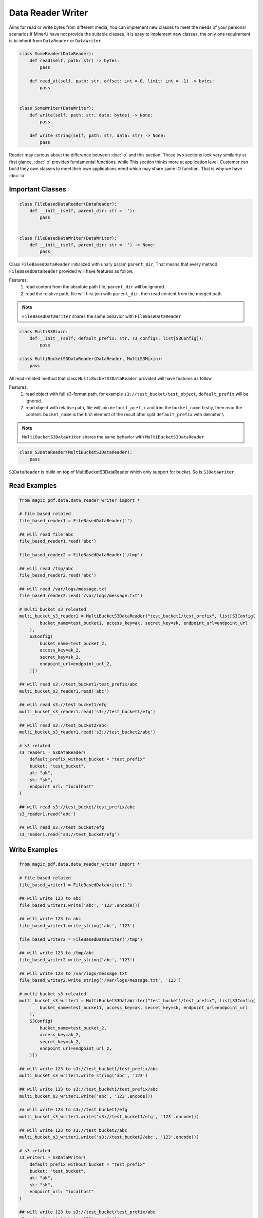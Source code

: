 
Data Reader Writer 
====================

Aims for read or write bytes from different media, You can implement new classes to meet the needs of your personal scenarios 
if MinerU have not provide the suitable classes. It is easy to implement new classes, the only one requirement is to inherit from
``DataReader`` or ``DataWriter``

.. code:: python

    class SomeReader(DataReader):
        def read(self, path: str) -> bytes:
            pass

        def read_at(self, path: str, offset: int = 0, limit: int = -1) -> bytes:
            pass


    class SomeWriter(DataWriter):
        def write(self, path: str, data: bytes) -> None:
            pass

        def write_string(self, path: str, data: str) -> None:
            pass


Reader may curious about the difference between :doc:`io` and this section. Those two sections look very similarity at first glance.
:doc:`io` provides fundamental functions, while This section thinks more at application level. Customer can build they own classes to meet 
their own applications need which may share same IO function. That is why we have :doc:`io`.


Important Classes
-----------------

.. code:: python

    class FileBasedDataReader(DataReader):
        def __init__(self, parent_dir: str = ''):
            pass


    class FileBasedDataWriter(DataWriter):
        def __init__(self, parent_dir: str = '') -> None:
            pass

Class ``FileBasedDataReader`` initialized with unary param ``parent_dir``, That means that every method ``FileBasedDataReader`` provided will have features as follow.

Features:
    #. read content from the absolute path file, ``parent_dir`` will be ignored.
    #. read the relative path, file will first join with ``parent_dir``, then read content from the merged path


.. note::

    ``FileBasedDataWriter`` shares the same behavior with ``FileBaseDataReader``


.. code:: python 

    class MultiS3Mixin:
        def __init__(self, default_prefix: str, s3_configs: list[S3Config]):
            pass

    class MultiBucketS3DataReader(DataReader, MultiS3Mixin):
        pass

All read-related method that class ``MultiBucketS3DataReader`` provided will have features as follow.

Features:
    #. read object with full s3-format path, for example ``s3://test_bucket/test_object``, ``default_prefix`` will be ignored.
    #. read object with relative path, file will join ``default_prefix`` and trim the ``bucket_name`` firstly, then read the content. ``bucket_name`` is the first element of the result after split ``default_prefix`` with delimiter ``\`` 

.. note::
    ``MultiBucketS3DataWriter`` shares the same behavior with ``MultiBucketS3DataReader``


.. code:: python

    class S3DataReader(MultiBucketS3DataReader):
        pass

``S3DataReader`` is build on top of MultiBucketS3DataReader which only support for bucket. So is ``S3DataWriter``. 


Read Examples
------------

.. code:: python

    from magic_pdf.data.data_reader_writer import *

    # file based related 
    file_based_reader1 = FileBasedDataReader('')

    ## will read file abc 
    file_based_reader1.read('abc') 

    file_based_reader2 = FileBasedDataReader('/tmp')

    ## will read /tmp/abc
    file_based_reader2.read('abc')

    ## will read /var/logs/message.txt
    file_based_reader2.read('/var/logs/message.txt')

    # multi bucket s3 releated
    multi_bucket_s3_reader1 = MultiBucketS3DataReader("test_bucket1/test_prefix", list[S3Config(
            bucket_name=test_bucket1, access_key=ak, secret_key=sk, endpoint_url=endpoint_url
        ),
        S3Config(
            bucket_name=test_bucket_2,
            access_key=ak_2,
            secret_key=sk_2,
            endpoint_url=endpoint_url_2,
        )])
    
    ## will read s3://test_bucket1/test_prefix/abc
    multi_bucket_s3_reader1.read('abc')

    ## will read s3://test_bucket1/efg
    multi_bucket_s3_reader1.read('s3://test_bucket1/efg')

    ## will read s3://test_bucket2/abc
    multi_bucket_s3_reader1.read('s3://test_bucket2/abc')

    # s3 related
    s3_reader1 = S3DataReader(
        default_prefix_without_bucket = "test_prefix"
        bucket: "test_bucket",
        ak: "ak",
        sk: "sk",
        endpoint_url: "localhost"
    )

    ## will read s3://test_bucket/test_prefix/abc 
    s3_reader1.read('abc')
   
    ## will read s3://test_bucket/efg
    s3_reader1.read('s3://test_bucket/efg')


Write Examples
---------------

.. code:: python

    from magic_pdf.data.data_reader_writer import *

    # file based related 
    file_based_writer1 = FileBasedDataWriter('')

    ## will write 123 to abc
    file_based_writer1.write('abc', '123'.encode()) 

    ## will write 123 to abc
    file_based_writer1.write_string('abc', '123') 

    file_based_writer2 = FileBasedDataWriter('/tmp')

    ## will write 123 to /tmp/abc
    file_based_writer2.write_string('abc', '123')

    ## will write 123 to /var/logs/message.txt
    file_based_writer2.write_string('/var/logs/message.txt', '123')

    # multi bucket s3 releated
    multi_bucket_s3_writer1 = MultiBucketS3DataWriter("test_bucket1/test_prefix", list[S3Config(
            bucket_name=test_bucket1, access_key=ak, secret_key=sk, endpoint_url=endpoint_url
        ),
        S3Config(
            bucket_name=test_bucket_2,
            access_key=ak_2,
            secret_key=sk_2,
            endpoint_url=endpoint_url_2,
        )])
    
    ## will write 123 to s3://test_bucket1/test_prefix/abc
    multi_bucket_s3_writer1.write_string('abc', '123')

    ## will write 123 to s3://test_bucket1/test_prefix/abc
    multi_bucket_s3_writer1.write('abc', '123'.encode())

    ## will write 123 to s3://test_bucket1/efg
    multi_bucket_s3_writer1.write('s3://test_bucket1/efg', '123'.encode())

    ## will write 123 to s3://test_bucket2/abc
    multi_bucket_s3_writer1.write('s3://test_bucket2/abc', '123'.encode())

    # s3 related
    s3_writer1 = S3DataWriter(
        default_prefix_without_bucket = "test_prefix"
        bucket: "test_bucket",
        ak: "ak",
        sk: "sk",
        endpoint_url: "localhost"
    )

    ## will write 123 to s3://test_bucket/test_prefix/abc 
    s3_writer1.write('abc', '123'.encode())

    ## will write 123 to s3://test_bucket/test_prefix/abc 
    s3_writer1.write_string('abc', '123')

    ## will write 123 to s3://test_bucket/efg
    s3_writer1.write('s3://test_bucket/efg', '123'.encode())


Check :doc:`../../api/data_reader_writer` for more details
